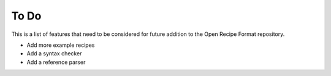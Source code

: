 To Do
=====

This is a list of features that need to be considered for future addition to the
Open Recipe Format repository.

- Add more example recipes
- Add a syntax checker
- Add a reference parser
